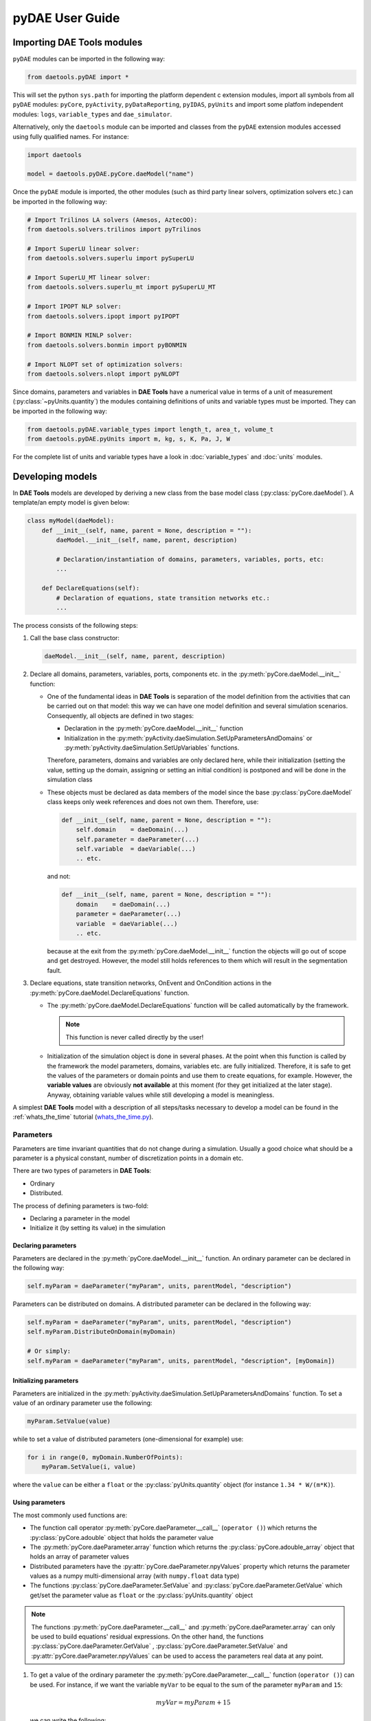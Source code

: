 ****************
pyDAE User Guide
****************
..
    Copyright (C) Dragan Nikolic, 2016
    DAE Tools is free software; you can redistribute it and/or modify it under the
    terms of the GNU General Public License version 3 as published by the Free Software
    Foundation. DAE Tools is distributed in the hope that it will be useful, but WITHOUT
    ANY WARRANTY; without even the implied warranty of MERCHANTABILITY or FITNESS FOR A
    PARTICULAR PURPOSE. See the GNU General Public License for more details.
    You should have received a copy of the GNU General Public License along with the
    DAE Tools software; if not, see <http://www.gnu.org/licenses/>.

Importing DAE Tools modules
===========================

``pyDAE`` modules can be imported in the following way:
    
.. code-block:: python

    from daetools.pyDAE import *

This will set the python ``sys.path`` for importing the platform dependent c extension modules,
import all symbols from all ``pyDAE`` modules: ``pyCore``, ``pyActivity``, ``pyDataReporting``,
``pyIDAS``, ``pyUnits`` and import some platfom independent modules: ``logs``,
``variable_types`` and ``dae_simulator``.

Alternatively, only the ``daetools`` module can be imported and classes from the ``pyDAE``
extension modules accessed using fully qualified names. For instance:

.. code-block:: python

    import daetools
    
    model = daetools.pyDAE.pyCore.daeModel("name")

Once the ``pyDAE`` module is imported, the other modules (such as third party linear solvers,
optimization solvers etc.) can be imported in the following way:

.. code-block:: python

    # Import Trilinos LA solvers (Amesos, AztecOO):
    from daetools.solvers.trilinos import pyTrilinos

    # Import SuperLU linear solver:
    from daetools.solvers.superlu import pySuperLU

    # Import SuperLU_MT linear solver:
    from daetools.solvers.superlu_mt import pySuperLU_MT

    # Import IPOPT NLP solver:
    from daetools.solvers.ipopt import pyIPOPT

    # Import BONMIN MINLP solver:
    from daetools.solvers.bonmin import pyBONMIN

    # Import NLOPT set of optimization solvers:
    from daetools.solvers.nlopt import pyNLOPT
   
Since domains, parameters and variables in **DAE Tools** have a numerical value in terms
of a unit of measurement (:py:class:`~pyUnits.quantity`) the modules containing definitions of
units and variable types must be imported. They can be imported in the following way:

.. code-block:: python

    from daetools.pyDAE.variable_types import length_t, area_t, volume_t
    from daetools.pyDAE.pyUnits import m, kg, s, K, Pa, J, W

For the complete list of units and variable types have a look in
:doc:`variable_types` and :doc:`units` modules.

Developing models
=================

In **DAE Tools** models are developed by deriving a new class from the base model class
(:py:class:`pyCore.daeModel`). A template/an empty model is given below:

.. code-block:: python

    class myModel(daeModel):
        def __init__(self, name, parent = None, description = ""):
            daeModel.__init__(self, name, parent, description)

            # Declaration/instantiation of domains, parameters, variables, ports, etc:
            ...

        def DeclareEquations(self):
            # Declaration of equations, state transition networks etc.:
            ...

The process consists of the following steps:

1. Call the base class constructor:

   .. code-block:: python

      daeModel.__init__(self, name, parent, description)
      
2. Declare all domains, parameters, variables, ports, components etc. in the
   :py:meth:`pyCore.daeModel.__init__` function:

   * One of the fundamental ideas in **DAE Tools** is separation of the model definition
     from the activities that can be carried out on that model: this way we can have one
     model definition and several simulation scenarios. Consequently, all objects are defined in
     two stages:
         
     * Declaration in the :py:meth:`pyCore.daeModel.__init__` function
     * Initialization in the :py:meth:`pyActivity.daeSimulation.SetUpParametersAndDomains` or
       :py:meth:`pyActivity.daeSimulation.SetUpVariables` functions.

     Therefore, parameters, domains and variables are only declared here, while their initialization
     (setting the value, setting up the domain, assigning or setting an initial condition) is 
     postponed and will be done in the simulation class
   
   * These objects must be declared as data members of the model since the base :py:class:`pyCore.daeModel`
     class keeps only week references and does not own them. Therefore, use:

     .. code-block:: python

        def __init__(self, name, parent = None, description = ""):
            self.domain    = daeDomain(...)
            self.parameter = daeParameter(...)
            self.variable  = daeVariable(...)
            .. etc.

     and not:

     .. code-block:: python

        def __init__(self, name, parent = None, description = ""):
            domain    = daeDomain(...)
            parameter = daeParameter(...)
            variable  = daeVariable(...)
            .. etc.
         
     because at the exit from the :py:meth:`pyCore.daeModel.__init__` function the objects
     will go out of scope and get destroyed. However, the model still holds references to them
     which will result in the segmentation fault.
    
3. Declare equations, state transition networks, OnEvent and OnCondition actions
   in the :py:meth:`pyCore.daeModel.DeclareEquations` function.

   * The :py:meth:`pyCore.daeModel.DeclareEquations` function will be called automatically
     by the framework.

     .. note:: This function is never called directly by the user!
     
   * Initialization of the simulation object is done in several phases. At the point when this function
     is called by the framework the model parameters, domains, variables etc. are fully initialized.
     Therefore, it is safe to get the values of the parameters or domain points and use them to
     create equations, for example.
     However, the **variable values** are obviously **not available** at this moment (for they get
     initialized at the later stage). Anyway, obtaining variable values while still developing a model
     is meaningless.

A simplest **DAE Tools** model with a description of all steps/tasks necessary to develop a model
can be found in the :ref:`whats_the_time` tutorial
(`whats_the_time.py <../../examples/whats_the_time.html>`_).


Parameters
----------

Parameters are time invariant quantities that do not change during
a simulation. Usually a good choice what should be a parameter is a
physical constant, number of discretization points in a domain etc.

There are two types of parameters in **DAE Tools**:

* Ordinary
* Distributed.

The process of defining parameters is two-fold:
    
* Declaring a parameter in the model
* Initialize it (by setting its value) in the simulation

Declaring parameters
~~~~~~~~~~~~~~~~~~~~
Parameters are declared in the :py:meth:`pyCore.daeModel.__init__` function.
An ordinary parameter can be declared in the following way:

.. code-block:: python

   self.myParam = daeParameter("myParam", units, parentModel, "description")

Parameters can be distributed on domains. A distributed parameter can be
declared in the following way:

.. code-block:: python

   self.myParam = daeParameter("myParam", units, parentModel, "description")
   self.myParam.DistributeOnDomain(myDomain)

   # Or simply:
   self.myParam = daeParameter("myParam", units, parentModel, "description", [myDomain])

Initializing parameters
~~~~~~~~~~~~~~~~~~~~~~~
Parameters are initialized in the :py:meth:`pyActivity.daeSimulation.SetUpParametersAndDomains`
function. To set a value of an ordinary parameter use the following:

.. code-block:: python

   myParam.SetValue(value)

while to set a value of distributed parameters (one-dimensional for example) use:

.. code-block:: python

   for i in range(0, myDomain.NumberOfPoints):
       myParam.SetValue(i, value)

where the ``value`` can be either a ``float`` or the :py:class:`pyUnits.quantity` object
(for instance ``1.34 * W/(m*K)``).

Using parameters
~~~~~~~~~~~~~~~~
The most commonly used functions are:

* The function call operator :py:meth:`pyCore.daeParameter.__call__` (``operator ()``)
  which returns the :py:class:`pyCore.adouble` object that holds the parameter value 
* The :py:meth:`pyCore.daeParameter.array` function which returns the :py:class:`pyCore.adouble_array`
  object that holds an array of parameter values
* Distributed parameters have the :py:attr:`pyCore.daeParameter.npyValues` property which
  returns the parameter values as a numpy multi-dimensional array (with ``numpy.float`` data type)
* The functions :py:class:`pyCore.daeParameter.SetValue` and :py:class:`pyCore.daeParameter.GetValue`
  which get/set the parameter value as ``float`` or the :py:class:`pyUnits.quantity` object

.. note:: The functions :py:meth:`pyCore.daeParameter.__call__` and :py:meth:`pyCore.daeParameter.array`
          can only be used to build equations' residual expressions.
          On the other hand, the functions :py:class:`pyCore.daeParameter.GetValue`
          , :py:class:`pyCore.daeParameter.SetValue` and :py:attr:`pyCore.daeParameter.npyValues`
          can be used to access the parameters real data at any point.

1. To get a value of the ordinary parameter the :py:meth:`pyCore.daeParameter.__call__`
   function (``operator ()``) can be used. For instance, if we want the variable ``myVar`` to be
   equal to the sum of the parameter ``myParam`` and ``15``:

   .. math::
        myVar = myParam + 15
   
   we can write the following:

   .. code-block:: python

     # Notation:
     #  - eq is a daeEquation object
     #  - myParam is an ordinary daeParameter object (not distributed)
     #  - myVar is an ordinary daeVariable (not distributed)
     eq.Residual = myVar() - myParam() - 15

2. To get a value of a distributed parameter the :py:meth:`pyCore.daeParameter.__call__`
   function (``operator ()``) can be used again. For instance, if we want the distributed
   variable ``myVar`` to be equal to the sum of the parameter ``myParam`` and ``15`` at each
   point of the domain ``myDomain``:

   .. math::
        myVar(i) = myParam(i) + 15; \forall i \in [0, d_n]
        
   we can write:

   .. code-block:: python

     # Notation:
     #  - myDomain is daeDomain object
     #  - n is the number of points in the myDomain
     #  - eq is a daeEquation object distributed on the myDomain
     #  - d is daeDEDI object (used to iterate through the domain points)
     #  - myParam is daeParameter object distributed on the myDomain
     #  - myVar is daeVariable object distributed on the myDomain
     d = eq.DistributeOnDomain(myDomain, eClosedClosed)
     eq.Residual = myVar(d) - myParam(d) - 15

   This code translates into a set of ``n`` equations.

   Obviously, a parameter can be distributed on more than one domain. If we want to
   write an identical equation like in the previous case:
       
   .. math::
        myVar(d_1,d_2) = myParam(d_1,d_2) + 15; \forall d_1 \in [0, d_{1n}], \forall d_2 \in [0, d_{2n}]
   
   we can write the following:

   .. code-block:: python

     # Notation:
     #  - myDomain1, myDomain2 are daeDomain objects
     #  - n is the number of points in the myDomain1
     #  - m is the number of points in the myDomain2
     #  - eq is a daeEquation object distributed on the domains myDomain1 and myDomain2
     #  - d is daeDEDI object (used to iterate through the domain points)
     #  - myParam is daeParameter object distributed on the myDomain1 and myDomain2
     #  - myVar is daeVariable object distributed on the myDomaina and myDomain2
     d1 = eq.DistributeOnDomain(myDomain1, eClosedClosed)
     d2 = eq.DistributeOnDomain(myDomain2, eClosedClosed)
     eq.Residual = myVar(d1,d2) - myParam(d1,d2) - 15

3. To get an array of parameter values the function :py:meth:`pyCore.daeParameter.array`
   can be used, which returns the :py:class:`pyCore.adouble_array` object.
   Arrays of values can only be used in conjunction with mathematical functions that operate
   on :py:class:`pyCore.adouble_array` objects such as:
   :py:meth:`pyCore.Sum`, :py:meth:`pyCore.Product`, :py:meth:`pyCore.Sqrt`, :py:meth:`pyCore.Sin`,
   :py:meth:`pyCore.Cos`, :py:meth:`pyCore.Min`, :py:meth:`pyCore.Max`, :py:meth:`pyCore.Log`, 
   :py:meth:`pyCore.Log10`, etc.

   For instance, if we want the variable ``myVar`` to be equal to the sum of values of the parameter
   ``myParam`` for all points in the domain ``myDomain``, we can use the function
   :py:meth:`pyCore.Sum` which accepts the :py:meth:`pyCore.adouble_array` objects.

   The :py:meth:`pyCore.daeParameter.array` function accepts the following arguments:

   * plain integer (to select a single index from a domain)
   * python list (to select a list of indexes from a domain)
   * python slice (to select a portion of indexes from a domain: startIndex, endIindex, step)
   * character ``*`` (to select all points from a domain)
   * integer ``-1`` (to select all points from a domain)
   * empty python list ``[]`` (to select all points from a domain)

   Basically all arguments listed above are internally used to create the
   :py:class:`pyCore.daeIndexRange` object. :py:class:`pyCore.daeIndexRange` constructor has
   three variants:
       
   1. The first one accepts a single argument: :py:class:`pyCore.daeDomain` object.
      In this case the returned :py:class:`pyCore.adouble_array` object will contain the
      parameter values at all points in the specified domain.

   2. The second one accepts two arguments: :py:class:`pyCore.daeDomain` object and a list
      of integer that represent indexes within the specified domain.
      In this case the returned :py:class:`pyCore.adouble_array` object will contain the
      parameter values at the selected points in the specified domain.

   3. The third one accepts four arguments: :py:class:`pyCore.daeDomain` object, and three
      integers: ``startIndex``, ``endIndex`` and ``step`` (which is basically a slice, that is
      a portion of a list of indexes: ``start`` through ``end-1``, by the increment ``step``).
      More info about slices can be found in the
      `Python documentation <http://docs.python.org/2/library/functions.html?highlight=slice#slice>`_.
      In this case the returned :py:class:`pyCore.adouble_array` object will contain the
      parameter values at the points in the specified domain defined by the slice object.

   Let assume that we want the variable ``myVar`` to be equal to the sum of values in
   the array ``values`` that holds values from the parameter ``myParam`` at the
   specified indexes in the domains ``myDomain1`` and ``myDomain2``:

   .. math::
        myVar = \sum values

   Now we can explore different scenarios for creating the array ``values`` from the parameter
   ``myParam`` distributed on two domains:
   
   .. code-block:: python

        # Notation:
        #  - myDomain1, myDomain2 are daeDomain objects
        #  - eq is daeEquation object
        #  - myVar is daeVariable object
        #  - myParam is daeParameter object distributed on myDomain1 and myDomain2
        #  - values is the adouble_array object 

        # Case 1. An array contains the following values from the myParam:
        #  - at the first point in the domain myDomain1
        #  - all points from the domain myDomain2
        # All expressions below are equivalent:
        values = self.T.array(0, '*')
        values = self.T.array(0, -1)
        values = self.T.array(0, [])

        eq1.Residual = myVar() - Sum(values)
            
        # Case 2. An array contains the following values from the myParam:
        #  - the first three points in the domain myDomain1
        #  - all even points from the domain myDomain2
        values = self.T.array([0,1,2], slice(0, myDomain2.NumberOfPoints+1, 2))

        eq2.Residual = myVar() - Sum(values)

   The ``case 1.`` translates into:

   .. math::
      myVar = myParam(0,0) + myParam(0,1) + ... + myParam(0,n_2)
      
   where ``n2`` is the number of points in the domain ``myDomain2``.

   The ``case 2.`` translates into:

   .. math::
      myVar = & myParam(0,0) + myParam(0,2) + myParam(0,4) + ... + \\
              & myParam(1,0) + myParam(1,2) + myParam(1,4) + ... + \\
              & myParam(2,0) + myParam(2,2) + myParam(2,4) + ...

More information about parameters can be found in the API reference :py:class:`pyCore.daeParameter`
and in :doc:`tutorials`.

Variable types
--------------

Variable types are used in **DAE Tools** to describe variables. They hold
the following information:

* Name: string
* Units: :py:class:`pyUnits.unit` object
* LowerBound: float
* UpperBound: float
* InitialGuess: float
* AbsoluteTolerance: float

Declaration of variable types is commonly done outside of the model
definition (in the module scope).

Declaring variable types
~~~~~~~~~~~~~~~~~~~~~~~~
A variable type can be declared in the following way:

.. code-block:: python

    # Temperature, units: Kelvin, limits: 100 - 1000K, Def.value: 273K, Abs.Tol: 1E-5
    typeTemperature = daeVariableType("Temperature", "K", 100, 1000, 273, 1E-5)


Distribution domains
--------------------

There are two types of domains in **DAE Tools**:
    
* Simple arrays
* Distributed domains (used to distribute variables,
  parameters and equations in space)

Distributed domains can have a uniform (default) or a user-specified non-uniform grid.
At the moment, only the following finite difference methods are implemented:

* Backward finite difference method (BFD)
* Forward finite difference method (FFD)
* Center finite difference method (CFD)

In **DAE Tools** many objects can be distributed on domains: parameters, variables, equations,
even models and ports. Obviously it does not have a physical meaning to distribute a model on
a domain. However, that can be useful for modelling of complex processes where each point in
a distributed domain have a corresponding model attached. In addition, domain points values
can be obtained as numpy one-dimensional array; this way **DAE Tools** can be easily used in
conjuction with other scientific python libraries: `NumPy <http://numpy.scipy.org>`_,
`SciPy <http://www.scipy.org>`_ and many `other <http://www.scipy.org/Projects>`_.

The process of defining domains is two-fold:

* Declaring a domain in the model
* Initialize it in the simulation

Declaring domains
~~~~~~~~~~~~~~~~~
Domains are declared in the :py:meth:`pyCore.daeModel.__init__` function.

.. code-block:: python

   self.myDomain = daeDomain("myDomain", parentModel, units, "description")

Initializing domains
~~~~~~~~~~~~~~~~~~~~
Domains are initialized in the :py:meth:`pyActivity.daeSimulation.SetUpParametersAndDomains`
function. To set up a domain as a simple array the function
:py:meth:`pyCore.daeDomain.CreateArray` can be used:

.. code-block:: python

    # Array of 10 elements
    myDomain.CreateArray(10)

while to set up a domain distributed on a structured grid the function
:py:meth:`pyCore.daeDomain.CreateStructuredGrid`:

.. code-block:: python

    # Center finite diff of the 2nd order with 10 elements and bounds: 0.0 to 1.0
    myDomain.CreateStructuredGrid(eCFDM, 2, 10, 0.0,  1.0)

It is also possible to create an unstructured grid (for use in Finite Element models). However, creation
and setup of such domains is an implementation detail of corresponding modules (i.e. deal.II).

Non-uniform structured grids
~~~~~~~~~~~~~~~~~~~~~~~~~~~~
In certain situations it is not desired to have a uniform distribution
of the points within the given interval, defined by the lower and upper bounds.
In these cases, a non-uniform structured grid can be specified using the attribute
:py:attr:`pyCore.daeDomain.Points` which contains the list of the points and that
can be manipulated by the user:

.. code-block:: python

    # First create a distributed domain (distributed on a structured grid)
    myDomain.CreateStructuredGrid(eCFDM, 2, 10, 0.0,  1.0)

    # The original 11 points are: [0.0, 0.1, 0.2, 0.3, 0.4, 0.5, 0.6, 0.7, 0.8, 0.9, 1.0]
    # If we are have a stiff profile at the beginning of the domain,
    # then we can place more points there
    myDomain.Points = [0.0, 0.05, 0.10, 0.15, 0.20, 0.25, 0.30, 0.35, 0.40, 0.60, 1.00]

The comparison of the effects of uniform and non-uniform grids is given
in :ref:`Figure-non_uniform_grid` (a simple heat conduction problem from the :ref:`tutorial_3`
has been served as a basis for comparison). Here we have the following
cases:

* Blue line (10 intervals): uniform grid - a very rough prediction
* Red line (10 intervals): non-uniform grid - more points at the beginning of the domain
* Black line: the analytical solution

.. _Figure-non_uniform_grid:
.. figure:: _static/NonUniformGrid.png
   :width: 400 pt
   :figwidth: 450 pt
   :align: center

   Effect of uniform and non-uniform grids on numerical solution

We can clearly observe that much more precise results are obtained by using
denser grid at the beginning of the domain.

Using domains
~~~~~~~~~~~~~
The most commonly used functions are:

* The functions :py:meth:`pyCore.daeDomain.__call__` (``operator ()``) and
  :py:meth:`pyCore.daeDomain.__getitem__` (``operator []``)
  which return the :py:class:`pyCore.adouble` object that holds the value of the point
  at the specified index within the domain. Both functions have the same functionality.
* The :py:meth:`pyCore.daeDomain.array` function which returns the :py:class:`pyCore.adouble_array`
  object that holds an array of points values
* The :py:attr:`pyCore.daeDomain.npyPoints` property which returns the points in the domain
  as a numpy one-dimensional array (with ``numpy.float`` data type)

.. note:: The functions :py:meth:`pyCore.daeDomain.__call__`, :py:meth:`pyCore.daeDomain.__getitem__`
          and :py:meth:`pyCore.daeDomain.array` can only be used to build equations' residual expressions.
          On the other hand, the function :py:attr:`pyCore.daeDomain.npyPoints` can be used to access the
          domain points at any point.

The function :py:meth:`pyCore.daeDomain.array` is called in the same way as explained in
`Using parameters`_.

1. To get a point at the specified index within the domain the :py:meth:`pyCore.daeDomain.__getitem__`
   function (``operator []``) can be used. For instance, if we want the variable ``myVar`` to be
   equal to the sixth point in the domain ``myDomain``:

   .. math::
        myVar = myDomain[5]

   we can write the following:

   .. code-block:: python

     # Notation:
     #  - eq is a daeEquation object
     #  - myDomain is daeDomain object
     #  - myVar is an daeVariable object
     eq.Residual = myVar() - myDomain[5]

More information about domains can be found in :py:class:`pyCore.daeDomain`
and in on :doc:`tutorials`.

    
Variables
---------
There are various types of variables in **DAE Tools**.
They can be:

* Ordinary
* Distributed

and:

* Algebraic
* Differential
* Constant (that is their value is assigned by fixing the number of degrees of freedom)

The process of defining variables is two-fold:

* Declaring a variable in the model
* Initialize it (by assigning its value or setting an initial condition) in the simulation

Declaring variables
~~~~~~~~~~~~~~~~~~~
Variables are declared in the :py:meth:`pyCore.daeModel.__init__` function.
An ordinary variable can be declared in the following way:

.. code-block:: python

   self.myVar = daeVariable("myVar", variableType, parentModel, "description")

Variables can be distributed on domains. A distributed variable can be
declared in the following way:

.. code-block:: python

   self.myVar = daeVariable("myVar", variableType, parentModel, "description")
   self.myVar.DistributeOnDomain(myDomain)

   # Or simply:
   self.myVar = daeVariable("myVar", variableType, parentModel, "description", [myDomain])
   
Initializing variables
~~~~~~~~~~~~~~~~~~~~~~
Variables are initialized in the :py:meth:`pyActivity.daeSimulation.SetUpVariables`
function:

* To assign the variable value/fix the degrees of freedom use the following:

  .. code-block:: python

     myVar.AssignValue(value)

  or, if the variable is distributed: 

  .. code-block:: python

     for i in range(0, myDomain.NumberOfPoints):
         myVar.AssignValue(i, value)

  where the ``value`` can be either a ``float`` or the :py:class:`pyUnits.quantity` object
  (for instance ``1.34 * W/(m*K)``).

* To set an initial condition use the following:

  .. code-block:: python

     myVar.SetInitialCondition(value)

  or, if the variable is distributed:

  .. code-block:: python

     for i in range(0, myDomain.NumberOfPoints):
         myVar.SetInitialCondition(i, value)

  where the ``value`` can again be either a ``float`` or the :py:class:`pyUnits.quantity` object.

* To set an absolute tolerance the following can be used:

  .. code-block:: python

     myVar.SetAbsoluteTolerances(1E-5)

* To set an initial guess use the following:

  .. code-block:: python

     myVar.SetInitialGuess(value)

  or, if the variable is distributed:

  .. code-block:: python

     for i in range(0, myDomain.NumberOfPoints):
         myVar.SetInitialGuess(i, value)

  where the ``value`` can again be either a ``float`` or the :py:class:`pyUnits.quantity` object.

Using variables
~~~~~~~~~~~~~~~
The most commonly used functions are:

* The function call operator :py:meth:`pyCore.daeVariable.__call__` (``operator ()``)
  which returns the :py:class:`pyCore.adouble` object that holds the variable value
  
* The function :py:meth:`pyCore.daeVariable.dt` which returns the :py:class:`pyCore.adouble` object
  that holds the value of a time derivative of the variable
  
* The functions :py:meth:`pyCore.daeVariable.d` and :py:meth:`pyCore.daeVariable.d2` which return
  the :py:class:`pyCore.adouble` object that holds the value of a partial derivative of the variable
  of the first and second order, respectively
  
* The functions :py:meth:`pyCore.daeVariable.array`, :py:meth:`pyCore.daeVariable.dt_array`,
  :py:meth:`pyCore.daeVariable.d_array` and :py:meth:`pyCore.daeVariable.d2_array` which return the
  :py:class:`pyCore.adouble_array` object that holds an array of variable values, time derivatives,
  partial derivative of the first order and partial derivative of the second order, respectively
  
* Distributed parameters have the :py:attr:`pyCore.daeVariable.npyValues` property which
  returns the variable values as a numpy multi-dimensional array (with ``numpy.float`` data type)
  
* The functions :py:class:`pyCore.daeVariable.SetValue` and :py:class:`pyCore.daeVariable.GetValue`
  which get/set the variable value as ``float`` or the :py:class:`pyUnits.quantity` object

* The functions :py:meth:`pyCore.daeVariable.ReAssignValue` and
  :py:meth:`pyCore.daeVariable.ReSetInitialCondition` can be used to re-assign or re-initialize
  variables **only during a simulation** (in the function :py:meth:`pyActivity.daeSimulation.Run`)

.. note:: The functions :py:meth:`pyCore.daeVariable.__call__`, :py:meth:`pyCore.daeVariable.dt`
          , :py:meth:`pyCore.daeVariable.d`, :py:meth:`pyCore.daeVariable.d2`, :py:meth:`pyCore.daeVariable.array`
          , :py:meth:`pyCore.daeVariable.dt_array`, :py:meth:`pyCore.daeVariable.d_array` 
          and :py:meth:`pyCore.daeVariable.d2_array` can only be used to build equations' residual expressions.
          On the other hand, the functions :py:class:`pyCore.daeVariable.GetValue` 
          , :py:class:`pyCore.daeVariable.SetValue` and :py:attr:`pyCore.daeVariable.npyValues` can be used
          to access the variables real data at any point.

All above mentioned functions are called in the same way as explained in `Using parameters`_.
More information will be given here on getting time and partial derivatives.

1. To get a time derivative of the ordinary variable the function :py:meth:`pyCore.daeVariable.dt`
   can be used. For instance, if we want a time derivative of the variable ``myVar`` to be equal
   to some constant, let's say 1.0:

   .. math::
        { d(myVar) \over {d}{t} } = 1

   we can write the following:

   .. code-block:: python

     # Notation:
     #  - eq is a daeEquation object
     #  - myVar is an ordinary daeVariable (not distributed)
     eq.Residual = myVar.dt() - 1.0

2. To get a time derivative of a distributed variable the :py:meth:`pyCore.daeVariable.dt`
   function can be used again. For instance, if we want a time derivative of the distributed variable
   ``myVar`` to be equal to some constant at each point of the domain ``myDomain``:

   .. math::
        {\partial myVar(i) \over \partial t} = 1; \forall i \in [0, d_n]

   we can write:

   .. code-block:: python

     # Notation:
     #  - myDomain is daeDomain object
     #  - n is the number of points in the myDomain
     #  - eq is a daeEquation object distributed on the myDomain
     #  - d is daeDEDI object (used to iterate through the domain points)
     #  - myVar is daeVariable object distributed on the myDomain
     d = eq.DistributeOnDomain(myDomain, eClosedClosed)
     eq.Residual = myVar.dt(d) - 1.0

   This code translates into a set of ``n`` equations.
   
   Obviously, a variable can be distributed on more than one domain. If we want to
   write an identical equation like in the previous case:

   .. math::
        {d(myVar(d_1, d_2)) \over dt} = 1; \forall d_1 \in [0, d_{1n}], \forall d_2 \in [0, d_{2n}]

   we can write the following:

   .. code-block:: python

     # Notation:
     #  - myDomain1, myDomain2 are daeDomain objects
     #  - n is the number of points in the myDomain1
     #  - m is the number of points in the myDomain2
     #  - eq is a daeEquation object distributed on the domains myDomain1 and myDomain2
     #  - d is daeDEDI object (used to iterate through the domain points)
     #  - myVar is daeVariable object distributed on the myDomaina and myDomain2
     d1 = eq.DistributeOnDomain(myDomain1, eClosedClosed)
     d2 = eq.DistributeOnDomain(myDomain2, eClosedClosed)
     eq.Residual = myVar.dt(d1,d2) - 1.0

3. To get a partial derivative of a distributed variable the functions :py:meth:`pyCore.daeVariable.d`
   and :py:meth:`pyCore.daeVariable.d2` can be used. For instance, if we want a partial derivative of
   the distributed variable ``myVar`` to be equal to 0.0 at each point of the domain ``myDomain``:

   .. math::
        {\partial myVar(i) \over \partial myDomain} = 0.0; \forall i \in [0, d_n]

   we can write:

   .. code-block:: python

     # Notation:
     #  - myDomain is daeDomain object
     #  - n is the number of points in the myDomain
     #  - eq is a daeEquation object distributed on the myDomain
     #  - d is daeDEDI object (used to iterate through the domain points)
     #  - myVar is daeVariable object distributed on the myDomain
     d = eq.DistributeOnDomain(myDomain, eClosedClosed)
     eq.Residual = myVar.d(myDomain, d) - 0.0

   Again, this code translates into a set of ``n`` equations.

More information about variables can be found in the API reference :py:class:`pyCore.daeVariable`
and in :doc:`tutorials`.

Ports
-----

Ports are used to connect two models. Like models, ports
can contain domains, parameters and variables.

In **DAE Tools** ports
are defined by deriving a new class from the base port class
(:py:class:`pyCore.daePort`). A template/an empty port is given below:

.. code-block:: python

    class myPort(daePort):
        def __init__(self, name, parent = None, description = ""):
            daePort.__init__(self, name, type, parent, description)

            # Declaration/instantiation of domains, parameters and variables
            ...

The process consists of the following steps:

1. Call the base class constructor:

   .. code-block:: python

      daePort.__init__(self, name, type, parent, description)

2. Declare all domains, parameters and variables in the
   :py:meth:`pyCore.daePort.__init__` function

   The same rules apply as described in the `Developing models`_ section.

Two ports can be connected by using the :py:meth:`pyCore.daeModel.ConnectPorts` function.

Instantiating ports
~~~~~~~~~~~~~~~~~~~
Ports are instantiated in the :py:meth:`pyCore.daeModel.__init__` function:

.. code-block:: python

   self.myPort = daePort("myPort", eInletPort, parentModel, "description")


Event ports
-----------

Event ports are also used to connect two models; however, they allow sending of discrete messages
(events) between models. Events can be triggered manually or when a specified condition
is satisfied. The main difference between event and ordinary ports is that the former allow a discrete
communication between models while latter allow a continuous exchange of information.
Messages contain a floating point value that can be used by a recipient. Upon a reception of an event
certain actions can be executed. The actions are specified in the :py:meth:`pyCore.daeModel.ON_EVENT` function.

Two event ports can be connected by using the :py:meth:`pyCore.daeModel.ConnectEventPorts` function.
A single outlet event port can be connected to unlimited number of inlet event ports. 

Instantiating event ports
~~~~~~~~~~~~~~~~~~~~~~~~~
Event ports are instantiated in the :py:meth:`pyCore.daeModel.__init__` function:

.. code-block:: python

   self.myEventPort = daeEventPort("myEventPort", eOutletPort, parentModel, "description")


Equations
---------

There are three types of equations in **DAE Tools**:
    
* Ordinary
* Distributed
* Discontinuous

Distributed equations are equations which are distributed on one or more domains
and valid on the selected points within those domains.
Equations can be distributed on a whole domain, on a portion of it or even on
a single point (useful fsor specifying boundary conditions).

Declaring equations
~~~~~~~~~~~~~~~~~~~
Equations are declared in the :py:meth:`pyCore.daeModel.DeclareEquations` function.
To declare an ordinary equation the :py:meth:`pyCore.daeModel.CreateEquation`
function is used:

.. code-block:: python

    eq = model.CreateEquation("MyEquation", "description")

while to declare a distributed equation:

.. code-block:: python

    eq = model.CreateEquation("MyEquation")
    d = eq.DistributeOnDomain(myDomain, eClosedClosed)

Equations can be distributed on a whole domain or on a portion of it.
Currently there are 7 options:

-  Distribute on a closed (whole) domain - analogous to: :math:`x \in [x_0, x_n]`
-  Distribute on a left open domain - analogous to: :math:`x \in (x_0, x_n]`
-  Distribute on a right open domain - analogous to: :math:`x \in [x_0, x_n)`
-  Distribute on a domain open on both sides - analogous to: :math:`x \in (x_0, x_n)`
-  Distribute on the lower bound - only one point: :math:`x \in \{ x_0 \}`
-  Distribute on the upper bound - only one point: :math:`x \in \{ x_n \}`
-  Custom array of points within a domain: :math:`x \in \{ x_0, x_3, x_7, x_8 \}`

where :math:`x_0` stands for the LowerBound and :math:`x_n` stands for the UpperBound of the domain.

An overview of various bounds is given in the table below.
Assume that we have an equation which is distributed on two domains: ``x`` and ``y``.
The table shows various options while distributing an equation. Green squares
represent portions of a domain included in the distributed equation, while
white squares represent excluded portions.

+-------------------------------------------------+---------------------------------------------------+
| | |EquationBounds_CC_CC|                        | | |EquationBounds_OO_OO|                          |
| |  x = eClosedClosed; y = eClosedClosed         | |  x = eOpenOpen; y = eOpenOpen                   |
| |  :math:`x \in [x_0, x_n], y \in [y_0, y_n]`   | |  :math:`x \in ( x_0, x_n ), y \in ( y_0, y_n )` |
+-------------------------------------------------+---------------------------------------------------+
| | |EquationBounds_CC_OO|                        | | |EquationBounds_CC_OC|                          |
| |  x = eClosedClosed; y = eOpenOpen             | |  x = eClosedClosed; y = eOpenClosed             |
| |  :math:`x \in [x_0, x_n], y \in ( y_0, y_n )` | |  :math:`x \in [x_0, x_n], y \in ( y_0, y_n ]`   |
+-------------------------------------------------+---------------------------------------------------+
| | |EquationBounds_LB_CO|                        | | |EquationBounds_LB_CC|                          |
| |  x = eLowerBound; y = eClosedOpen             | |  x = eLowerBound; y = eClosedClosed             |
| |  :math:`x = x_0, y \in [ y_0, y_n )`          | |  :math:`x = x_0, y \in [y_0, y_n]`              |
+-------------------------------------------------+---------------------------------------------------+
| | |EquationBounds_UB_CC|                        | | |EquationBounds_LB_UB|                          |
| |  x = eUpperBound; y = eClosedClosed           | |  x = eLowerBound; y = eUpperBound               |
| |  :math:`x = x_n, y \in [y_0, y_n]`            | |  :math:`x = x_0, y = y_n`                       |
+-------------------------------------------------+---------------------------------------------------+

.. |EquationBounds_CC_CC| image:: _static/EquationBounds_CC_CC.png
    :width: 250pt

.. |EquationBounds_OO_OO| image:: _static/EquationBounds_OO_OO.png
    :width: 250pt

.. |EquationBounds_CC_OO| image:: _static/EquationBounds_CC_OO.png
    :width: 250pt

.. |EquationBounds_CC_OC| image:: _static/EquationBounds_CC_OC.png
    :width: 250pt

.. |EquationBounds_LB_CO| image:: _static/EquationBounds_LB_CO.png
    :width: 250pt

.. |EquationBounds_LB_CC| image:: _static/EquationBounds_LB_CC.png
    :width: 250pt

.. |EquationBounds_UB_CC| image:: _static/EquationBounds_UB_CC.png
    :width: 250pt

.. |EquationBounds_LB_UB| image:: _static/EquationBounds_LB_UB.png
    :width: 250pt
    

Defining equations (equation residual expression)
~~~~~~~~~~~~~~~~~~~~~~~~~~~~~~~~~~~~~~~~~~~~~~~~~
Equation in **DAE Tools** are given in implicit form. Therefore, it is necessary to specify its residual.
For instance, to define a residual expression of an ordinary equation:

.. math::
    {\partial V_{14} \over \partial t} + {V_1 \over V_{14} + 2.5} + sin(3.14 \cdot V_3) = 0

we can write the following:
    
.. code-block:: python

    # Notation:
    #  - V1, V3, V14 are ordinary variables
    eq.Residal = V14.dt() + V1() / (V14() + 2.5) + sin(3.14 * V3())

To define a residual expression of a distributed equation:

.. math::
    {\partial V_{14}(x,y)) \over \partial t} + {V_1 \over V_{14}(x,y) + 2.5} + sin(3.14 \cdot V_3(x,y)) = 0;
    \forall x \in [0, x_n], \forall y \in (0, x_y)

we can write the following:
    
.. code-block:: python

    # Notation:
    #  - V1 is an ordinary variable
    #  - V3 and V14 are variables distributed on domains x and y
    eq = model.CreateEquation("MyEquation")
    dx = eq.DistributeOnDomain(x, eClosedClosed)
    dy = eq.DistributeOnDomain(y, eOpenOpen)
    eq.Residal = V14.dt(dx,dy) + V1() / ( V14(dx,dy) + 2.5) + sin(3.14 * V3(dx,dy) )

where ``dx`` and ``dy`` are :py:class:`pyCore.daeDEDI` (which is short for
``daeDistributedEquationDomainInfo``) objects. These objects are used internally by the framework
to iterate over the domain points when generating a set of equations from a distributed equation.
If a :py:class:`pyCore.daeDEDI` object is used as an argument of the ``operator ()``, ``dt``,
``d``, ``d2``, ``array``, ``dt_array``, ``d_array``, or ``d2_array`` functions, it represents a
current index in the domain which is being iterated. Hence, the equation above is equivalent to writing:

.. code-block:: python

    # Notation:
    #  - V1 is an ordinary variable
    #  - V3 and V14 are variables distributed on domains x and y
    for dx in range(0, x.NumberOfPoints): # x: [x0, xn]
        for dy in range(1, y.NumberOfPoints-1): # y: (y0, yn)
            eq = model.CreateEquation("MyEquation_%d_%d" % (dx, dy) )
            eq.Residal = V14.dt(dx,dy) + V1() / ( V14(dx,dy) + 2.5) + sin(3.14 * V3(dx,dy) )
    
However, the former is much more elegant and we do not have to take care of indexing etc.

Details on autodifferentiation support
^^^^^^^^^^^^^^^^^^^^^^^^^^^^^^^^^^^^^^
To calculate a residual and its gradients (which represent a single row in the Jacobian matrix)
**DAE Tools** combine the 
`operator overloading <http://en.wikipedia.org/wiki/Automatic_differentiation#Operator_overloading>`_
technique for `automatic differentiation <http://en.wikipedia.org/wiki/Automatic_differentiation>`_
(adopted from `ADOL-C <https://projects.coin-or.org/ADOL-C>`_ library) using the concept of representing
equations as **evaluation trees**.
Evaluation trees consist of binary or unary nodes, each node representing a basic mathematical
operation (``+, -, *, /, **``) or a standard mathematical function
(``sin, cos, tan, sqrt, pow, log, ln, exp, min, max, floor, ceil, abs, sum, product, ...``).
The basic mathematical operations and functions are re-defined to operate on **a heavily
modified ADOL-C** class :py:class:`~pyCore.adouble` (which has been extended to contain information about
domains/parameters/variables etc). In adition, a new :py:class:`~pyCore.adouble_array` class has been
introduced to support all above-mentioned operations on arrays of parameters and variables.
What is different here is that :py:class:`~pyCore.adouble`/:py:class:`~pyCore.adouble_array` classes
and mathematical operators/functions work in two modes; they can either **build-up an evaluation tree**
or **calculate a value/derivative of an expression**.
Once built, the evaluation trees can be used to calculate equation residuals or derivatives to fill
a Jacobian matrix necessary for a Newton-type iteration.
A typical evaluation tree is presented in the figure below:

.. _Figure-EvaluationTree:
.. figure:: _static/EvaluationTree.png
    :width: 250 pt
    :figwidth: 300 pt
    :align: center

    Equation evaluation tree in DAE Tools

As it has been described in the previous sections, domains, parameters, and variables contain functions
that return :py:class:`~pyCore.adouble`/:py:class:`~pyCore.adouble_array` objects used to construct the
evaluation trees. These functions include functions to get a value of
a domain/parameter/variable (``operator ()``), to get a time or a partial derivative of a variable
(functions :py:meth:`~pyCore.daeVariable.dt`, :py:meth:`~pyCore.daeVariable.d`, or :py:meth:`~pyCore.daeVariable.d2`)
or functions to obtain an array of values, time or partial derivatives (:py:meth:`~pyCore.daeVariable.array`,
:py:meth:`~pyCore.daeVariable.dt_array`, :py:meth:`~pyCore.daeVariable.d_array`,
and :py:meth:`~pyCore.daeVariable.d2_array`).

Another useful feature of **DAE Tools** equations is that they can be
exported into MathML or Latex format and easily visualized.

For example, the equation ``F`` in :ref:`the figure above <Figure-EvaluationTree>`
is a result of the following **DAE Tools** equation:

.. code-block:: python

    eq = model.CreateEquation("F", "F description")
    eq.Residal = V14.dt() + V1() / (V14() + 2.5) + Sin(3.14 * V3())

Defining boundary conditions
~~~~~~~~~~~~~~~~~~~~~~~~~~~~
Assume that we are modelling a simple heat conduction through a very thin
rectangular plate. At one side (y = 0) we have a constant temperature
(500 K) while at the opposide end we have a constant flux (1E6 W/m2).
The problem can be described by a single distributed equatoin:

.. code-block:: python

    # Notation:
    #  - T is a variable distributed on domains x and y
    #  - ro, k, and cp are parameters
    eq = model.CreateEquation("MyEquation")
    dx = eq.DistributeOnDomain(x, eClosedClosed)
    dy = eq.DistributeOnDomain(y, eOpenOpen)
    eq.Residual = ro() * cp() * T.dt(dx,dy) - k() * ( T.d2(y, dx,dy) + T.d2(y, dx,dy) )

The equation is defined on the domain ``y`` open on both ends. Consequently, we have
to specify some additional equations (boundary conditions, for the ``y = y0`` and
``y = yn``) to make our system well posed:

.. math::
    T(x,y) = 500; \forall x \in [0, x_n], y = 0

    -k \cdot {\partial T(x,y) \over \partial y} = 1E6; \forall x \in [0, x_n], y = y_n

To do so, the following equations can be used:

.. code-block:: python

    # "Left" boundary conditions:
    lbc = model.CreateEquation("Left_BC")
    dx = lbc.DistributeOnDomain(x, eClosedClosed)
    dy = lbc.DistributeOnDomain(y, eLowerBound)
    lbc.Residal = T(dx,dy) - 500  # Constant temperature (500 K)

    # "Right" boundary conditions:
    rbc = model.CreateEquation("Right_BC")
    dx = rbc.DistributeOnDomain(x, eClosedClosed)
    dy = rbc.DistributeOnDomain(y, eUpperBound)
    rbc.Residal = - k() * T.d(y, dx,dy) - 1E6  # Constant flux (1E6 W/m2)

    
PDE on unstructured grids using the Finite Elements Method
-----------------------------------------------------------
DAE Tools support numerical simulation of partial differential equations on adaptive
unstructured grids using Finite Elements Method. Currently, DAE Tools use `deal.II`_ library
for low-level tasks such as mesh loading and refinement, assembly of the system
stiffness and mass matrices and the system load vector, and the generation of the results.
After an initial assembly phase the `deal.II`_ structures are used to
generate daetools equations which are solved together with the rest of the model
equations. All details about the mesh, basis functions, quadrature rules, refinement
etc. are handled by the `deal.II`_ library and can be to some extent configured by the users.
The advantage of this concept are:

* that the generated equations (linear, nonlinear or differential -
  depending on the class of the system) can be coupled with other FE-unrelated equations and solved
  together by daetools solvers
* system discontinuities can be handled as usual in daetools
* modelled processes can be optimized

Support for FE is provided through the following DAE Tools classes:

* :py:class:`~pyCore.daeFiniteElementObject` (abstract class)
* :py:class:`~pyCore.daeFiniteElementModel`
* :py:class:`~pyCore.daeFiniteElementEquation`

and the :py:class:`~pyCore.daeFiniteElementObject` implementation based on the `deal.II`_ library:

* :py:class:`~pyDealII.dealiiFiniteElementSystem_1D`, :py:class:`~pyDealII.dealiiFiniteElementSystem_2D`,
  :py:class:`~pyDealII.dealiiFiniteElementSystem_3D`
* :py:class:`~pyDealII.dealiiFiniteElementEquation_1D`, :py:class:`~pyDealII.dealiiFiniteElementEquation_2D`,
  :py:class:`~pyDealII.dealiiFiniteElementEquation_3D`
* large number of auxiliary classes and functions

:py:class:`~pyDealII.dealiiFiniteElementSystem_nD` is a generic wrapper around the `deal.II`_ library (more specifically
around `FESystem<dim, spacedim>` class) capable to solve systems of scalar/vector FE equations. *This class
provides an interface to group several elements together into one. To the outside world, the resulting object
looks just like a usual finite element object, which is composed of several other finite elements that are possibly of
different type. The result is then a vector-valued finite element.* More information can be found in `deal.II`_
online documentation: `FESystem`_.

A typical use-case scenario consists of the following steps:

1. Instantiation of the :py:class:`~pyDealII.dealiiFiniteElementSystem_nD` object. The constructor accepts the following
   arguments:
      
   - ``meshFilename``
   
     Path to the mesh file. For the list of supported formats check the `GridIn<dim, spacedim>` class
     in `deal.II`_ online documentation: `GridIn`_
   
   - ``polynomialOrder``

     Polynomial order. At the momnt only `FE_Q`_ finite elements are supported that represnt *implementation of a
     scalar Lagrange finite element ``Qp`` that yields the finite element space of continuous, piecewise polynomials
     of degree ``polynomialOrder`` in each coordinate direction. This class is realized using tensor product
     polynomials based on equidistant or given support points*
   
   - ``quadrature``

     Quadrature formula (`Quadrature<dim>` derived object). For the list of supported quadrature formulas
     check the `deal.II`_ online documentation: `Quadrature`_
   
   - ``faceQuadrature``

     Face quadrature formula (`Quadrature<dim-1>` derived object)
 
   - ``functions``

     Dictionary of space dependant functions ``{'Name':Function<dim>}``
 
   - ``equations``

     A list of :py:class:`~pyDealII.dealiiFiniteElementEquation_nD` objects that define
     contributions to the element's stiffness and mass matrices, element's load vector etc.


.. _deal.II: http://dealii.org
.. _FESystem: http://www.dealii.org/developer/doxygen/deal.II/classFESystem.html
.. _FE_Q: http://www.dealii.org/developer/doxygen/deal.II/classFE__Q.html
.. _GridIn: http://www.dealii.org/developer/doxygen/deal.II/classGridIn.html
.. _Quadrature: http://www.dealii.org/developer/doxygen/deal.II/group__Quadrature.html

State Transition Networks
-------------------------
Discontinuous equations are equations that take different forms subject to certain conditions. For example,
if we want to model a flow through a pipe we may observe three different flow regimes:

* Laminar: if Reynolds number is less than 2,100
* Transient: if Reynolds number is greater than 2,100 and less than 10,000
* Turbulent: if Reynolds number is greater than 10,000

What we can see is that from any of these three states we can go to any other state.
This type of discontinuities is called a **reversible discontinuity** and can be described using
:py:meth:`~pyCore.daeModel.IF`, :py:meth:`~pyCore.daeModel.ELSE_IF`, :py:meth:`~pyCore.daeModel.ELSE`
functions:

.. code-block:: python

    IF(Re() <= 2100)                    # (Laminar flow)
    #... (equations go here)

    ELSE_IF(Re() > 2100 & Re() < 10000) # (Transient flow)
    #... (equations go here)

    ELSE()                              # (Turbulent flow)
    #... (equations go here)

    END_IF()

To define conditions the following comparison operators:

- ``<`` (less than)
- ``<=`` (less than or equal)
- ``==`` (equal)
- ``!=`` (not equal)
- ``>`` (greater)
- ``>=`` (greater than or equal)

and the following logical operators:
    
- ``&`` (logical AND)
- ``|`` (logical OR)
- ``~`` (logical NOT)

can be used.

.. note:: Since it is not allowed to overload Python's operators ``and``, ``or`` and ``not`` they
          cannot be used to define logical conditions; therefore, the custom operators ``&``, ``|`` and ``~`` are defined
          and should be used instead.

The comparison operators operate on :py:class:`pyCore.adouble` objects and ``Float`` values.
Units consistency is strictly checked and expressions including ``Float`` values
are allowed only if a variable or parameter is dimensionless.
The following expressions are valid:

.. code-block:: python

   # Notation:
   #  - T is a variable with units: K
   #  - m is a variable with units: kg
   #  - p is a dimensionless parameter

   # T < 0.5 K
   T() < Constant(0.5 * K)

   # (T >= 300 K) or (m < 1 kg)
   T() >= Constant(300 * K) | m < Constant(0.5 * kg)

   # p <= 25.3 (use of the Constant function not necessary)
   p() <= 25.3
   

**Reversible discontinuities** can be **symmetrical** and **non-symmetrical**. The above example is **symmetrical**.
However, if we have a CPU and we want to model its power dissipation we may have three operating modes with the
following state transitions:

* **Normal** mode

  * switch to **Power saving** mode if CPU load is below 5%
  * switch to **Fried** mode if the temperature is above 110 degrees

* **Power saving** mode

  * switch to **Normal** mode if CPU load is above 5%
  * switch to **Fried** mode if the temperature is above 110 degrees

* **Fried** mode

  * Damn, no escape from here... go to the nearest shop and buy a new one!
    Or, donate some money to DAE Tools project :-)

What we can see is that from the **Normal** mode we can either go to the **Power saving** mode or to the **Fried** mode.
The same stands for the **Power saving** mode: we can either go to the **Normal** mode or to the **Fried** mode.
However, once the temperature exceeds 110 degrees the CPU dies (let's say we heavily overclocked it) and there
is no return. This type of discontinuities is called an **irreversible discontinuity** and can be described
using :py:meth:`~pyCore.daeModel.STN`, :py:meth:`~pyCore.daeModel.STATE`, :py:meth:`~pyCore.daeModel.END_STN`
functions:

.. code-block:: python

    STN("CPU")

    STATE("Normal")
    #... (equations go here)
    ON_CONDITION( CPULoad() < 0.05,       switchToStates = [ ("CPU", "PowerSaving") ] )
    ON_CONDITION( T() > Constant(110*K),  switchToStates = [ ("CPU", "Fried") ] )

    STATE("PowerSaving")
    #... (equations go here)
    ON_CONDITION( CPULoad() >= 0.05,      switchToStates = [ ("CPU", "Normal") ] )
    ON_CONDITION( T() > Constant(110*K),  switchToStates = [ ("CPU", "Fried") ] )

    STATE("Normal")
    #... (equations go here)

    END_STN()

The function :py:meth:`pyCore.daeModel.ON_CONDITION` is used to define actions to be performed
when the specified conditon is satisfied. In addition, the function :py:meth:`pyCore.daeModel.ON_EVENT`
can be used to define actions to be performed when an event is trigerred on a specified event port.
Details on how to use :py:meth:`pyCore.daeModel.ON_CONDITION` and :py:meth:`pyCore.daeModel.ON_EVENT`
functions can be found in the `OnCondition actions`_ and `OnEvent actions`_ sections, respectively.

More information about state transition networks can be found in :py:class:`pyCore.daeSTN`,
:py:class:`pyCore.daeIF` and in :doc:`tutorials`.


OnCondition actions
-------------------
The function :py:meth:`~pyCore.daeModel.ON_CONDITION` can be used to define actions to be performed
when a specified conditon is satisfied. The available actions include:

* Changing the active state in specified State Transition Networks (argument ``switchToStates``)
* Re-assigning or re-ininitializing specified variables (argument ``setVariableValues``)
* Triggerring an event on specified event ports (argument ``triggerEvents``)
* Executing user-defined actions (argument ``userDefinedActions``)

.. note:: OnCondition actions can be added to models or to states in State Transition Networks
          (:py:class:`pyCore.daeSTN` or :py:class:`pyCore.daeIF`):

          - When added to a model they will be active throughout the simulation
          - When added to a state they will be active only when that state is active
            
.. note:: ``switchToStates``,  ``setVariableValues``, ``triggerEvents`` and ``userDefinedActions``
          are empty by default. The user has to specify at least one action.
          
For instance, if we want to execute some actions when the temperature becomes greater
than 340 K we can write:
    
.. code-block:: python

    def DeclareEquations(self):
        ...
        
        self.ON_CONDITION( T() > Constant(340*K), switchToStates     = [ ('STN', 'State'), ... ],
                                                  setVariableValues  = [ (variable, newValue), ... ],
                                                  triggerEvents      = [ (eventPort, eventMessage), ... ],
                                                  userDefinedActions = [ userDefinedAction, ... ] )

where the first argument of the :py:meth:`~pyCore.daeModel.ON_CONDITION` function is a condition
specifying when the actions will be executed and:
  
* ``switchToStates`` is a list of tuples (string 'STN Name', string 'State name to become active')

* ``setVariableValues`` is a list of tuples (:py:class:`~pyCore.daeVariable` object, :py:class:`~pyCore.adouble` object)

* ``triggerEvents`` is a list of tuples (:py:class:`~pyCore.daeEventPort` object, :py:class:`~pyCore.adouble` object)

* ``userDefinedActions`` is a list of user defined objects derived from the base :py:class:`~pyCore.daeAction` class

For more details on how to use :py:meth:`~pyCore.daeModel.ON_CONDITION` function have a look
on :ref:`tutorial_13`.

OnEvent actions
---------------
The function :py:meth:`~pyCore.daeModel.ON_EVENT` can be used to define actions to be performed
when an event is triggered on the specified event port. The available actions are the same as
in the :py:meth:`~pyCore.daeModel.ON_CONDITION` function.

.. note:: OnEvent actions can be added to models or to states in State Transition Networks
          (:py:class:`pyCore.daeSTN` or :py:class:`pyCore.daeIF`):

          - When added to a model they will be active throughout the simulation
          - When added to a state they will be active only when that state is active

.. note:: ``switchToStates``,  ``setVariableValues``, ``triggerEvents`` and ``userDefinedActions``
          are empty by default. The user has to specify at least one action.

For instance, if we want to execute some actions when an event is trigerred on an event port
we can write:

.. code-block:: python

    def DeclareEquations(self):
        ...

        self.ON_EVENT( eventPort, switchToStates     = [ ('STN', 'State'), ... ],
                                  setVariableValues  = [ (variable, newValue), ... ],
                                  triggerEvents      = [ (eventPort, eventMessage), ... ],
                                  userDefinedActions = [ userDefinedAction, ... ] )

where the first argument of the :py:meth:`~pyCore.daeModel.ON_EVENT` function is the
:py:class:`~pyCore.daeEventPort` object to be monitored for events, while the rest of the arguments
is the same as in the :py:meth:`~pyCore.daeModel.ON_CONDITION` function.

For more details on how to use :py:meth:`~pyCore.daeModel.ON_EVENT` function have a look
on :ref:`tutorial_13`.

Code generators
===============

Modelica
--------

gPROMS
------

c99
---


Co-Simulation
=============

FMI
---

Matlab MEX-functions
--------------------

Simulink S-functions
--------------------
..
    Simulation
    ==========

    Setting up a simulation
    -----------------------

    Setting up a data reporter
    --------------------------

    Setting up a DAE solver
    -----------------------

    Setting up a log
    ----------------


    Optimization
    ============

    Parameter estimation
    ====================

    
